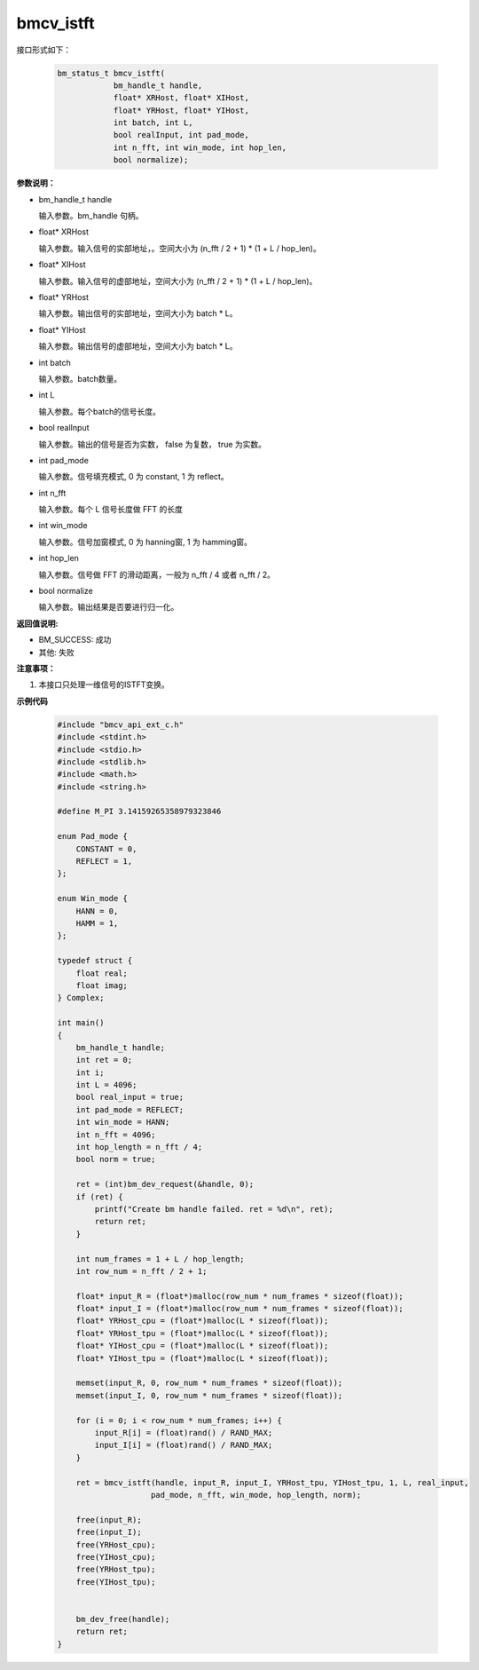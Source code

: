 bmcv_istft
============

接口形式如下：

    .. code-block:: c

        bm_status_t bmcv_istft(
                    bm_handle_t handle,
                    float* XRHost, float* XIHost,
                    float* YRHost, float* YIHost,
                    int batch, int L,
                    bool realInput, int pad_mode,
                    int n_fft, int win_mode, int hop_len,
                    bool normalize);

**参数说明：**

* bm_handle_t handle

  输入参数。bm_handle 句柄。

* float\* XRHost

  输入参数。输入信号的实部地址，。空间大小为 (n_fft / 2 + 1) * (1 + L / hop_len)。

* float\* XIHost

  输入参数。输入信号的虚部地址，空间大小为 (n_fft / 2 + 1) * (1 + L / hop_len)。

* float\* YRHost

  输入参数。输出信号的实部地址，空间大小为 batch * L。

* float\* YIHost

  输入参数。输出信号的虚部地址，空间大小为 batch * L。

* int batch

  输入参数。batch数量。

* int L

  输入参数。每个batch的信号长度。

* bool realInput

  输入参数。输出的信号是否为实数， false 为复数， true 为实数。

* int pad_mode

  输入参数。信号填充模式, 0 为 constant, 1 为 reflect。

* int n_fft

  输入参数。每个 L 信号长度做 FFT 的长度

* int win_mode

  输入参数。信号加窗模式, 0 为 hanning窗, 1 为 hamming窗。

* int hop_len

  输入参数。信号做 FFT 的滑动距离，一般为 n_fft / 4 或者 n_fft / 2。

* bool normalize

  输入参数。输出结果是否要进行归一化。


**返回值说明:**

* BM_SUCCESS: 成功

* 其他: 失败


**注意事项：**

1. 本接口只处理一维信号的ISTFT变换。


**示例代码**

    .. code-block:: c

      #include "bmcv_api_ext_c.h"
      #include <stdint.h>
      #include <stdio.h>
      #include <stdlib.h>
      #include <math.h>
      #include <string.h>

      #define M_PI 3.14159265358979323846

      enum Pad_mode {
          CONSTANT = 0,
          REFLECT = 1,
      };

      enum Win_mode {
          HANN = 0,
          HAMM = 1,
      };

      typedef struct {
          float real;
          float imag;
      } Complex;

      int main()
      {
          bm_handle_t handle;
          int ret = 0;
          int i;
          int L = 4096;
          bool real_input = true;
          int pad_mode = REFLECT;
          int win_mode = HANN;
          int n_fft = 4096;
          int hop_length = n_fft / 4;
          bool norm = true;

          ret = (int)bm_dev_request(&handle, 0);
          if (ret) {
              printf("Create bm handle failed. ret = %d\n", ret);
              return ret;
          }

          int num_frames = 1 + L / hop_length;
          int row_num = n_fft / 2 + 1;

          float* input_R = (float*)malloc(row_num * num_frames * sizeof(float));
          float* input_I = (float*)malloc(row_num * num_frames * sizeof(float));
          float* YRHost_cpu = (float*)malloc(L * sizeof(float));
          float* YRHost_tpu = (float*)malloc(L * sizeof(float));
          float* YIHost_cpu = (float*)malloc(L * sizeof(float));
          float* YIHost_tpu = (float*)malloc(L * sizeof(float));

          memset(input_R, 0, row_num * num_frames * sizeof(float));
          memset(input_I, 0, row_num * num_frames * sizeof(float));

          for (i = 0; i < row_num * num_frames; i++) {
              input_R[i] = (float)rand() / RAND_MAX;
              input_I[i] = (float)rand() / RAND_MAX;
          }

          ret = bmcv_istft(handle, input_R, input_I, YRHost_tpu, YIHost_tpu, 1, L, real_input,
                          pad_mode, n_fft, win_mode, hop_length, norm);

          free(input_R);
          free(input_I);
          free(YRHost_cpu);
          free(YIHost_cpu);
          free(YRHost_tpu);
          free(YIHost_tpu);


          bm_dev_free(handle);
          return ret;
      }

